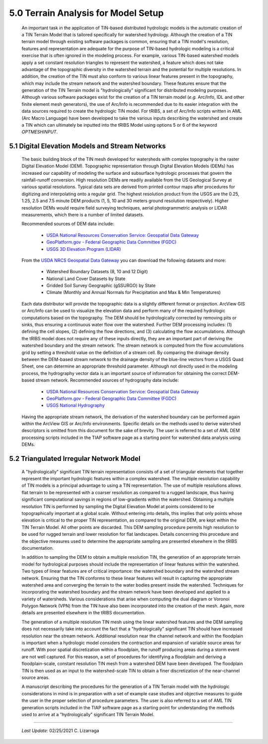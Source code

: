 
5.0 Terrain Analysis for Model Setup
======================================

        An important task in the application of TIN-based distributed hydrologic models is the automatic creation of a TIN Terrain Model that is tailored specifically for watershed hydrology. Although the creation of a TIN terrain model through existing software packages is common, ensuring that a TIN model's resolution, features and representation are adequate for the purpose of TIN-based hydrologic modeling is a critical exercise that is often ignored in the modeling process. For example, various TIN-based watershed models apply a set constant resolution triangles to represent the watershed, a feature which does not take advantage of the topographic diversity in the watershed terrain and the potential for multiple resolutions. In addition, the creation of the TIN must also conform to various linear features present in the topography, which may include the stream network and the watershed boundary. These features ensure that the generation of the TIN Terrain model is "hydrologically" significant for distributed modeling purposes. Although various software packages exist for the creation of a TIN terrain model (*e.g.* Arc/Info, IDL and other finite element mesh generators), the use of Arc/Info is recommended due to its easier integration with the data sources required to create the hydrologic TIN model. For tRIBS, a set of Arc/Info scripts written in AML (Arc Macro Language) have been developed to take the various inputs describing the watershed and create a TIN which can ultimately be inputted into the tRIBS Model using options 5 or 6 of the keyword *OPTMESHINPUT*.

5.1 Digital Elevation Models and Stream Networks
--------------------------------------------------

        The basic building block of the TIN mesh developed for watersheds with complex topography is the raster Digital Elevation Model (DEM). Topographic representation through Digital Elevation Models (DEMs) has increased our capability of modeling the surface and subsurface hydrologic processes that govern the rainfall-runoff conversion. High resolution DEMs are readily available from the US Geological Survey at various spatial resolutions. Typical data sets are derived from printed contour maps after procedures for digitizing and interpolating onto a regular grid. The highest resolution product from the USGS are the 0.25, 1.25, 2.5 and 7.5 minute DEM products (1, 5, 10 and 30 meters ground resolution respectively). Higher resolution DEMs would require field surveying techniques, aerial photogrammetric analysis or LIDAR measurements, which there is a number of limited datasets.

        Recommended sources of DEM data include:

            * `USDA National Resources Conservation Service: Geospatial Data Gateway <https://datagateway.nrcs.usda.gov/>`_
            * `GeoPlatform.gov - Federal Geographic Data Committee (FGDC) <https://www.geoplatform.gov/>`_
            * `USGS 3D Elevation Program (LIDAR) <https://www.usgs.gov/core-science-systems/ngp/3dep/>`_

        From the `USDA NRCS Geospatial Data Gateway <https://datagateway.nrcs.usda.gov/>`_ you can download the following datasets and more:

            * Watershed Boundary Datasets (8, 10 and 12 Digit)
            * National Land Cover Datasets by State
            * Gridded Soil Survey Geographic (gSSURGO) by State
            * Climate (Monthly and Annual Normals for Precipitation and Max & Min Temperatures)

        Each data distributor will provide the topographic data is a slightly different format or projection. ArcView GIS or Arc/Info can be used to visualize the elevation data and perform many of the required hydrologic computations based on the topography. The DEM should be hydrologically corrected by removing pits or sinks, thus ensuring a continuous water flow over the watershed. Further DEM processing includes: (1) defining the cell slopes, (2) defining the flow directions, and (3) calculating the flow accumulations. Although the tRIBS model does not require any of these inputs directly, they are an important part of deriving the watershed boundary and the stream network. The stream network is computed from the flow accumulations grid by setting a threshold value on the definition of a stream cell. By comparing the drainage density between the DEM-based stream network to the drainage density of the blue-line vectors from a USGS Quad Sheet, one can determine an appropriate threshold parameter. Although not directly used in the modeling process, the hydrography vector data is an important source of information for obtaining the correct DEM-based stream network. Recommended sources of hydrography data include:

            * `USDA National Resources Conservation Service: Geospatial Data Gateway <https://datagateway.nrcs.usda.gov/>`_
            * `GeoPlatform.gov - Federal Geographic Data Committee (FGDC) <https://www.geoplatform.gov/>`_
            * `USGS National Hydrography <https://www.usgs.gov/core-science-systems/ngp/national-hydrography/>`_

        Having the appropriate stream network, the derivation of the watershed boundary can be performed again within the ArcView GIS or Arc/Info environments. Specific details on the methods used to derive watershed descriptors is omitted from this document for the sake of brevity. The user is referred to a set of AML DEM processing scripts included in the TIAP software page as a starting point for watershed data analysis using DEMs.

5.2 Triangulated Irregular Network Model
-------------------------------------------

        A "hydrologically" significant TIN terrain representation consists of a set of triangular elements that together represent the important hydrologic features within a complex watershed. The multiple resolution capability of TIN models is a principal advantage to using a TIN representation. The use of multiple resolutions allows flat terrain to be represented with a coarser resolution as compared to a rugged landscape, thus having significant computational savings in regions of low-gradients within the watershed. Obtaining a multiple resolution TIN is performed by sampling the Digital Elevation Model at points considered to be topographically important at a global scale. Without entering into details, this implies that only points whose elevation is critical to the proper TIN representation, as compared to the original DEM, are kept within the TIN Terrain Model. All other points are discarded. This DEM sampling procedure permits high resolution to be used for rugged terrain and lower resolution for flat landscapes. Details concerning this procedure and the objective measures used to determine the appropriate sampling are presented elsewhere in the tRIBS documentation.

        In addition to sampling the DEM to obtain a multiple resolution TIN, the generation of an appropriate terrain model for hydrological purposes should include the representation of linear features within the watershed. Two types of linear features are of critical importance: the watershed boundary and the watershed stream network. Ensuring that the TIN conforms to these linear features will result in capturing the appropriate watershed area and converging the terrain to the water bodies present inside the watershed. Techniques for incorporating the watershed boundary and the stream network have been developed and applied to a variety of watersheds. Various considerations that arise when computing the dual diagram or Voronoi Polygon Network (VPN) from the TIN have also been incorporated into the creation of the mesh. Again, more details are presented elsewhere in the tRIBS documentation.

        The generation of a multiple resolution TIN mesh using the linear watershed features and the DEM sampling does not necessarily take into account the fact that a "hydrologically" significant TIN should have increased resolution near the stream network. Additional resolution near the channel network and within the floodplain is important when a hydrologic model considers the contraction and expansion of variable source areas for runoff. With poor spatial discretization within a floodplain, the runoff producing areas during a storm event are not well captured. For this reason, a set of procedures for identifying a floodplain and deriving a floodplain-scale, constant resolution TIN mesh from a watershed DEM have been developed. The floodplain TIN is then used as an input to the watershed-scale TIN to obtain a finer discretization of the near-channel source areas.

        A manuscript describing the procedures for the generation of a TIN Terrain model with the hydrologic considerations in mind is in preparation with a set of example case studies and objective measures to guide the user in the proper selection of procedure parameters. The user is also referred to a set of AML TIN generation scripts included in the TIAP software page as a starting point for understanding the methods used to arrive at a "hydrologically" significant TIN Terrain Model.

--------------------------------------------------------

    *Last Update:* 02/25/2021  C. Lizarraga
